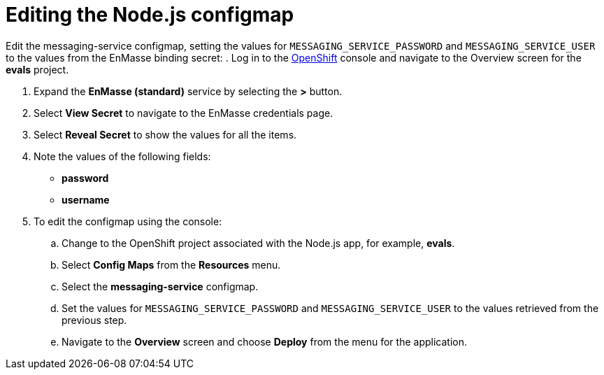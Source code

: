 // Module included in the following assemblies:
//
// <List assemblies here, each on a new line>

:enmasse: Red Hat AMQ Online

[id='running-node-app_{context}']

= Editing the Node.js configmap

ifdef::location[]
// tag::intro[]
To use the Node.js app with {enmasse}, you share some credentials with the app.
// end::intro[]
endif::location[]

Edit the messaging-service configmap, setting the values for `MESSAGING_SERVICE_PASSWORD` and `MESSAGING_SERVICE_USER` to the values from the EnMasse binding secret:
.  Log in to the link:{openshift-url}[OpenShift, window="_blank"] console and navigate to the Overview screen for the *evals* project.

. Expand the *EnMasse (standard)* service by selecting the *>* button.

. Select *View Secret* to navigate to the EnMasse credentials page.

. Select *Reveal Secret* to show the values for all the items.

. Note the values of the following fields:
+
// * *messagingHost*
// messaging.enmasse-my-example-spac.svc
* *password*
// 8qP17U9qQ749PNsQOkLyVGP9BQrBmVOT+9MvfrpnH18=
* *username*
// user-d5515e3e-121c-4e11-acdb-321ba2c4c499

. To edit the configmap using the console:
.. Change to the OpenShift project associated with the Node.js app, for example, *evals*.
.. Select *Config Maps* from the *Resources* menu.
.. Select the *messaging-service* configmap.
.. Set the values for `MESSAGING_SERVICE_PASSWORD` and `MESSAGING_SERVICE_USER` to the values retrieved from the previous step.
.. Navigate to the *Overview* screen and choose *Deploy* from the menu for the application.


ifdef::location[]

.Verification
// tag::verification[]
Check the *Config Maps* values for the *messaging-service* configmap.
// end::verification[]
endif::location[]
